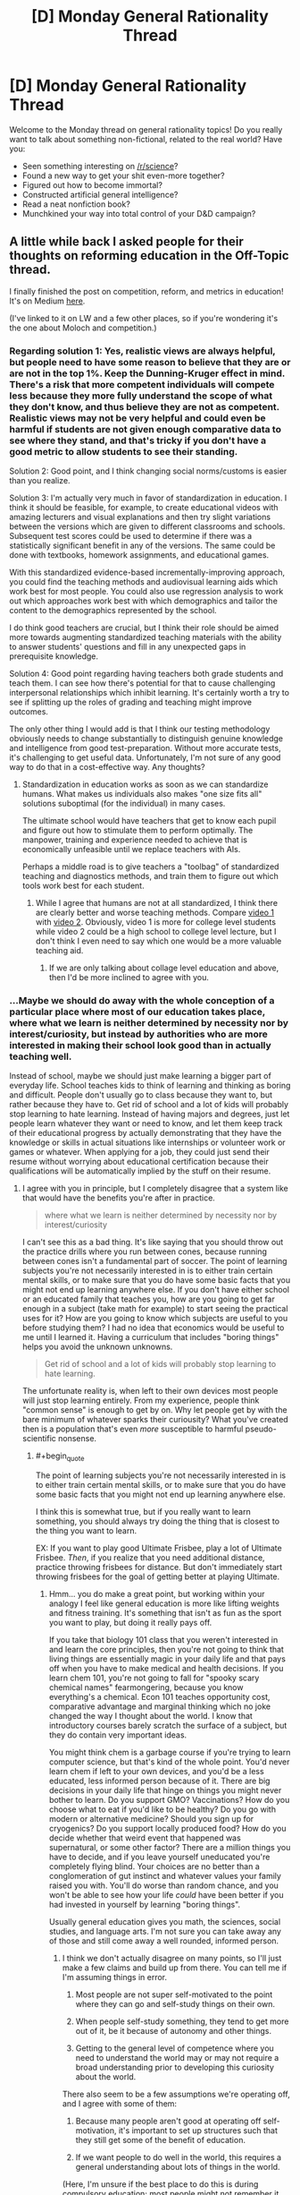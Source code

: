 #+TITLE: [D] Monday General Rationality Thread

* [D] Monday General Rationality Thread
:PROPERTIES:
:Author: AutoModerator
:Score: 11
:DateUnix: 1491836659.0
:END:
Welcome to the Monday thread on general rationality topics! Do you really want to talk about something non-fictional, related to the real world? Have you:

- Seen something interesting on [[/r/science]]?
- Found a new way to get your shit even-more together?
- Figured out how to become immortal?
- Constructed artificial general intelligence?
- Read a neat nonfiction book?
- Munchkined your way into total control of your D&D campaign?


** A little while back I asked people for their thoughts on reforming education in the Off-Topic thread.

I finally finished the post on competition, reform, and metrics in education! It's on Medium [[https://medium.com/@owenshen/the-ancient-god-who-rules-high-school-e0645b100ae6][here]].

(I've linked to it on LW and a few other places, so if you're wondering it's the one about Moloch and competition.)
:PROPERTIES:
:Author: owenshen24
:Score: 7
:DateUnix: 1491843227.0
:END:

*** Regarding solution 1: Yes, realistic views are always helpful, but people need to have some reason to believe that they are or are not in the top 1%. Keep the Dunning-Kruger effect in mind. There's a risk that more competent individuals will compete less because they more fully understand the scope of what they don't know, and thus believe they are not as competent. Realistic views may not be very helpful and could even be harmful if students are not given enough comparative data to see where they stand, and that's tricky if you don't have a good metric to allow students to see their standing.

Solution 2: Good point, and I think changing social norms/customs is easier than you realize.

Solution 3: I'm actually very much in favor of standardization in education. I think it should be feasible, for example, to create educational videos with amazing lecturers and visual explanations and then try slight variations between the versions which are given to different classrooms and schools. Subsequent test scores could be used to determine if there was a statistically significant benefit in any of the versions. The same could be done with textbooks, homework assignments, and educational games.

With this standardized evidence-based incrementally-improving approach, you could find the teaching methods and audiovisual learning aids which work best for most people. You could also use regression analysis to work out which approaches work best with which demographics and tailor the content to the demographics represented by the school.

I do think good teachers are crucial, but I think their role should be aimed more towards augmenting standardized teaching materials with the ability to answer students' questions and fill in any unexpected gaps in prerequisite knowledge.

Solution 4: Good point regarding having teachers both grade students and teach them. I can see how there's potential for that to cause challenging interpersonal relationships which inhibit learning. It's certainly worth a try to see if splitting up the roles of grading and teaching might improve outcomes.

The only other thing I would add is that I think our testing methodology obviously needs to change substantially to distinguish genuine knowledge and intelligence from good test-preparation. Without more accurate tests, it's challenging to get useful data. Unfortunately, I'm not sure of any good way to do that in a cost-effective way. Any thoughts?
:PROPERTIES:
:Author: Norseman2
:Score: 2
:DateUnix: 1491874923.0
:END:

**** Standardization in education works as soon as we can standardize humans. What makes us individuals also makes "one size fits all" solutions suboptimal (for the individual) in many cases.

The ultimate school would have teachers that get to know each pupil and figure out how to stimulate them to perform optimally. The manpower, training and experience needed to achieve that is economically unfeasible until we replace teachers with AIs.

Perhaps a middle road is to give teachers a "toolbag" of standardized teaching and diagnostics methods, and train them to figure out which tools work best for each student.
:PROPERTIES:
:Author: KilotonDefenestrator
:Score: 2
:DateUnix: 1491899153.0
:END:

***** While I agree that humans are not at all standardized, I think there are clearly better and worse teaching methods. Compare [[https://www.youtube.com/watch?v=FzcTgrxMzZk][video 1]] with [[https://www.youtube.com/watch?v=hE37G6zVkFY][video 2]]. Obviously, video 1 is more for college level students while video 2 could be a high school to college level lecture, but I don't think I even need to say which one would be a more valuable teaching aid.
:PROPERTIES:
:Author: Norseman2
:Score: 1
:DateUnix: 1491905149.0
:END:

****** If we are only talking about collage level education and above, then I'd be more inclined to agree with you.
:PROPERTIES:
:Author: KilotonDefenestrator
:Score: 1
:DateUnix: 1491910365.0
:END:


*** ...Maybe we should do away with the whole conception of a particular place where most of our education takes place, where what we learn is neither determined by necessity nor by interest/curiosity, but instead by authorities who are more interested in making their school look good than in actually teaching well.

Instead of school, maybe we should just make learning a bigger part of everyday life. School teaches kids to think of learning and thinking as boring and difficult. People don't usually go to class because they want to, but rather because they have to. Get rid of school and a lot of kids will probably stop learning to hate learning. Instead of having majors and degrees, just let people learn whatever they want or need to know, and let them keep track of their educational progress by actually demonstrating that they have the knowledge or skills in actual situations like internships or volunteer work or games or whatever. When applying for a job, they could just send their resume without worrying about educational certification because their qualifications will be automatically implied by the stuff on their resume.
:PROPERTIES:
:Author: Sailor_Vulcan
:Score: 2
:DateUnix: 1491933901.0
:END:

**** I agree with you in principle, but I completely disagree that a system like that would have the benefits you're after in practice.

#+begin_quote
  where what we learn is neither determined by necessity nor by interest/curiosity
#+end_quote

I can't see this as a bad thing. It's like saying that you should throw out the practice drills where you run between cones, because running between cones isn't a fundamental part of soccer. The point of learning subjects you're not necessarily interested in is to either train certain mental skills, or to make sure that you do have some basic facts that you might not end up learning anywhere else. If you don't have either school or an educated family that teaches you, how are you going to get far enough in a subject (take math for example) to start seeing the practical uses for it? How are you going to know which subjects are useful to you before studying them? I had no idea that economics would be useful to me until I learned it. Having a curriculum that includes "boring things" helps you avoid the unknown unknowns.

#+begin_quote
  Get rid of school and a lot of kids will probably stop learning to hate learning.
#+end_quote

The unfortunate reality is, when left to their own devices most people will just stop learning entirely. From my experience, people think "common sense" is enough to get by on. Why let people get by with the bare minimum of whatever sparks their curiousity? What you've created then is a population that's even /more/ susceptible to harmful pseudo-scientific nonsense.
:PROPERTIES:
:Author: DeterminedThrowaway
:Score: 2
:DateUnix: 1491943192.0
:END:

***** #+begin_quote
  The point of learning subjects you're not necessarily interested in is to either train certain mental skills, or to make sure that you do have some basic facts that you might not end up learning anywhere else.
#+end_quote

I think this is somewhat true, but if you really want to learn something, you should always try doing the thing that is closest to the thing you want to learn.

EX: If you want to play good Ultimate Frisbee, play a lot of Ultimate Frisbee. /Then/, if you realize that you need additional distance, practice throwing frisbees for distance. But don't immediately start throwing frisbees for the goal of getting better at playing Ultimate.
:PROPERTIES:
:Author: owenshen24
:Score: 2
:DateUnix: 1491946450.0
:END:

****** Hmm... you do make a great point, but working within your analogy I feel like general education is more like lifting weights and fitness training. It's something that isn't as fun as the sport you want to play, but doing it really pays off.

If you take that biology 101 class that you weren't interested in and learn the core principles, then you're not going to think that living things are essentially magic in your daily life and that pays off when you have to make medical and health decisions. If you learn chem 101, you're not going to fall for "spooky scary chemical names" fearmongering, because you know everything's a chemical. Econ 101 teaches opportunity cost, comparative advantage and marginal thinking which no joke changed the way I thought about the world. I know that introductory courses barely scratch the surface of a subject, but they do contain very important ideas.

You might think chem is a garbage course if you're trying to learn computer science, but that's kind of the whole point. You'd never learn chem if left to your own devices, and you'd be a less educated, less informed person because of it. There are big decisions in your daily life that hinge on things you might never bother to learn. Do you support GMO? Vaccinations? How do you choose what to eat if you'd like to be healthy? Do you go with modern or alternative medicine? Should you sign up for cryogenics? Do you support locally produced food? How do you decide whether that weird event that happened was supernatural, or some other factor? There are a million things you have to decide, and if you leave yourself uneducated you're completely flying blind. Your choices are no better than a conglomeration of gut instinct and whatever values your family raised you with. You'll do worse than random chance, and you won't be able to see how your life /could/ have been better if you had invested in yourself by learning "boring things".

Usually general education gives you math, the sciences, social studies, and language arts. I'm not sure you can take away any of those and still come away a well rounded, informed person.
:PROPERTIES:
:Author: DeterminedThrowaway
:Score: 1
:DateUnix: 1491949865.0
:END:

******* I think we don't actually disagree on many points, so I'll just make a few claims and build up from there. You can tell me if I'm assuming things in error.

1) Most people are not super self-motivated to the point where they can go and self-study things on their own.

2) When people self-study something, they tend to get more out of it, be it because of autonomy and other things.

3) Getting to the general level of competence where you need to understand the world may or may not require a broad understanding prior to developing this curiosity about the world.

There also seem to be a few assumptions we're operating off, and I agree with some of them:

1) Because many people aren't good at operating off self-motivation, it's important to set up structures such that they still get some of the benefit of education.

2) If we want people to do well in the world, this requires a general understanding about lots of things in the world.

(Here, I'm unsure if the best place to do this is during compulsory education; most people might not remember it. But if we wait until later on, then it might be too late. Maybe we could find ways to catalyze learners so they become self-motivated earlier?)

Anway, I think this boils down to me trying to make a statement about general learning theory, "To get better at X, you should do lots of X, rather than things merely tangentially related to X,", while you're making a statement about how "Knowing about how lots of things in the world work is necessary to operate well and make good decisions", which i don't disagree with.

Is that roughly about right?
:PROPERTIES:
:Author: owenshen24
:Score: 2
:DateUnix: 1491963060.0
:END:


***** >I can't see this as a bad thing. It's like saying that you should throw out the practice drills where you run between cones, because running between cones isn't a fundamental part of soccer. The point of learning subjects you're not necessarily interested in is to either train certain mental skills, or to make sure that you do have some basic facts that you might not end up learning anywhere else. If you don't have either school or an educated family that teaches you, how are you going to get far enough in a subject (take math for example) to start seeing the practical uses for it? How are you going to know which subjects are useful to you before studying them? I had no idea that economics would be useful to me until I learned it. Having a curriculum that includes "boring things" helps you avoid the unknown unknowns.

Maybe I should have said useful/necessary instead of just necessary. That would have been more clear.

In any case, are people more likely to learn if you try to force them to? Or will they just regurgitate the teacher's password? How many of the skills or knowledge that you learned in school do you still remember? And of the things you still remember, how much of it is things that were uninteresting or unuseful enough that you did not think it was worth it for you to learn it in the first place?

I bet if there was something you were forced to learn even if you didn't want to, and it wasn't something useful or necessary, then you probably won't remember what it was later. The things you remember are the things you learned willingly or that you still find useful now.
:PROPERTIES:
:Author: Sailor_Vulcan
:Score: 1
:DateUnix: 1491948301.0
:END:

****** #+begin_quote
  In any case, are people more likely to learn if you try to force them to? Or will they just regurgitate the teacher's password? How many of the skills or knowledge that you learned in school do you still remember? And of the things you still remember, how much of it is things that were uninteresting or unuseful enough that you did not think it was worth it for you to learn it in the first place?

  I bet if there was something you were forced to learn even if you didn't want to, and it wasn't something useful or necessary, then you probably won't remember what it was later. The things you remember are the things you learned willingly or that you still find useful now.
#+end_quote

Conceded. To be fair, I /definitely/ don't think the current education system is perfect or even close to perfect. I just think it's better than leaving people to their own devices, because I know too many people that don't value education and would learn absolutely nothing if given the choice. I also will admit that not everything I learned is useful now, and that I've forgotten some of it. However, I do feel like the general principles stuck with me and that they were valuable.

I agree with what you said as an ideal, too. Suppose that we get universal basic income, and every parent is both educated and invested in educating their children in an engaging way. In that case, school would be a horrible idea and you'd have a hard time selling it to anyone. It's just, the situation we have now kind of makes school necessary. Parents have to work, and a lot of them simply aren't educated enough or invested in education enough to help their children become independent learners. So if we got rid of school without changing anything else, we'd be much worse off. That's basically the argument I was making. Also that there is value in learning things you may not be interested in, because you're forced to make a lot of choices in life and being uninformed when you make them leads to having a worse life than you might have otherwise.
:PROPERTIES:
:Author: DeterminedThrowaway
:Score: 2
:DateUnix: 1491950682.0
:END:


**** #+begin_quote
  Maybe we should do away with the whole conception of a particular place where most of our education takes place...
#+end_quote

I'm all in favor of expanding people's ability to self-teach, but there are limits if you don't have fairly educated people around you to answer questions. There are also safety concerns when it comes to exclusively teaching yourself in order to pick up the skills to do certain jobs. For example, imagine yourself growing up in a household with two parents who never went to college and trying to teach yourself everything you'd need to know to work as a cardiothoracic surgeon, or an aerospace engineer. Considering the prior probability of how unlikely it is that you could succeed at this, there's almost no test we could give you that would give us a high degree of confidence that you've learned enough to avoid killing people in either of those professions.

Even something comparatively simple like learning to become an electrician, or to speak a foreign language can be immensely challenging if you do not have someone to teach you. In general, you can probably learn about 90% of what you might need to know from books and videos alone, but there's still going to be a significant number of gaps where a knowledgeable teacher can spot your mistakes and answer your questions.

With better self-teaching materials, many of these problems may eventually be resolved, but it seems like schools are a necessary evil for now.
:PROPERTIES:
:Author: Norseman2
:Score: 2
:DateUnix: 1491948628.0
:END:


*** I can't figure out how to make a medium account on mobile, so I'll put my plan here(I graduated from a private Jewish high school last year,if that helps with my frame of reference) : Two parts: Shrink and specialize. Part 1) Shrink: one of the classic ways to avoid the prisoner's dilemma is to make sure everyone knows what everyone else will do, which allows effective precommitment. Shrinking school and class sizes(as well as taking tests from a curve to a raw system) should change the incentives of students into a PvE rather than PvP contest at least in part. 2: Specialize: Schools, starting from high school onwards, should be more vocational. This solves a lot of the goodhart problem, since much of the reason for the existence of standardized metrics is to let unqualified evaluators evaluate. Compare SATs to APs and, further on, APs to Olympiads for an example. (PM me to continue the discussion, if you'd like?)
:PROPERTIES:
:Author: avret
:Score: 2
:DateUnix: 1491936752.0
:END:


*** I can't figure out how to make a medium account on mobile, so I'll put my plan here(I graduated from a private Jewish high school last year,if that helps with my frame of reference) : Two parts: Shrink and specialize. Part 1) Shrink: one of the classic ways to avoid the prisoner's dilemma is to make sure everyone knows what everyone else will do, which allows effective precommitment. Shrinking school and class sizes(as well as taking tests from a curve to a raw system) should change the incentives of students into a PvE rather than PvP contest at least in part. 2: Specialize: Schools, starting from high school onwards, should be more vocational. This solves a lot of the goodhart problem, since much of the reason for the existence of standardized metrics is to let unqualified evaluators evaluate. Compare SATs to APs and, further on, APs to Olympiads for an example. (PM me to continue the discussion, if you'd like?)
:PROPERTIES:
:Author: avret
:Score: 1
:DateUnix: 1491936753.0
:END:


** So! I've "finished" my supernatural romance story. (Note: Finished means that there's no new scenes to write, TONs of editing still needs to be done - I'll give it 2 months or so before it's finished for real). Needless to say I'm feeling pretty awesome right now.

I'd like to thank this subreddit and especially [[/u/ccc_037]] for encouraging me to write it and for providing me with so much help and support along the way (even if the support was the ability to shout in the void by posting a comment that never got a reply, it was still very helpful!).

It's at ~50,000 words, 13 chapters over about 110 pages.

Here's my beeminder page for it, which was probably also instrumental in ensuring I stayed on the wagon so to speak: [[http://www.beeminder.com/mad/redandwilliam][www.beeminder.com/mad/redandwilliam]]

I would recommend beeminder to anyone who has goals and wants to make sure they stick to them.
:PROPERTIES:
:Author: MagicWeasel
:Score: 3
:DateUnix: 1491865394.0
:END:

*** That's a pretty good beeminder page!
:PROPERTIES:
:Author: CouteauBleu
:Score: 2
:DateUnix: 1491946912.0
:END:

**** Thanks! Though I must say I'm curious: what makes a beeminder page good or bad?
:PROPERTIES:
:Author: MagicWeasel
:Score: 1
:DateUnix: 1491971896.0
:END:

***** That you're mostly ahead of the curve, without a failure.
:PROPERTIES:
:Author: CouteauBleu
:Score: 2
:DateUnix: 1492024826.0
:END:

****** You underestimate how stingy I am. There is /no way/ I am paying $5 if I can get out of it by writing a few measly words!!
:PROPERTIES:
:Author: MagicWeasel
:Score: 1
:DateUnix: 1492036985.0
:END:


** I desperately need new reading material in my life. Looking for suggestions. Non-standard preferably, since I've probably read most of the standard by now.
:PROPERTIES:
:Author: SnowGN
:Score: 3
:DateUnix: 1491860490.0
:END:

*** Which direction? Fiction, nonfiction, sci-fi/fantasy/romance/crime/ etc. My weird/awesome-recommendation is "the integral trees" by Niven. Weak as fiction goes, but one step above everything regarding the worldbuilding.
:PROPERTIES:
:Author: SvalbardCaretaker
:Score: 3
:DateUnix: 1491862701.0
:END:


*** [[https://parahumans.wordpress.com][Worm]] is my usual word-brick whenever someone asks me for something new to read. If not that, maybe one of the many unique and quite lengthy works by [[http://stefangagne.com][Stefan Gagne]] is to your taste.
:PROPERTIES:
:Author: AmeteurOpinions
:Score: 3
:DateUnix: 1491862769.0
:END:

**** Yeah I've read and reread worm and most of its good fanfiction. Checking your second suggestion though.
:PROPERTIES:
:Author: SnowGN
:Score: 1
:DateUnix: 1491867836.0
:END:

***** /City of Angles/ and /Floating Point/ are my favorites of those listed.
:PROPERTIES:
:Author: AmeteurOpinions
:Score: 2
:DateUnix: 1491868563.0
:END:


*** SF: /Dolphin Island/ and /The Deep Range/ by Arthur C Clarke - both classics. Anything by Greg Egan or Vernor Vinge. /Perilous Waif/ by E Brown is popcorn SF with unusually good (and recent! ewar, nanotech, AI...) worldbuilding.

Fantasy: Diane Duane's /Young Wizards/ series will make you want to be a better person. Brandon Sanderson is unbelievably prolific and very good with magic systems; plus some free online stuff which is great.

Ursula K LeGuin is probably underappreciated - try /The Dispossessed/, then /A Wizard of EarthSea/ and then /The Left Hand of Darkness/ if you liked it.

Any more than that and I'd need a (general) description of the genres and authors you read or like.
:PROPERTIES:
:Author: PeridexisErrant
:Score: 2
:DateUnix: 1491872175.0
:END:


*** I'd say give Mark Z. Danielewski a try. His most popular book, by far, is House of Leaves. There's a lot happening in that book, but my best summary of it is that it is a very nontraditional take on a haunted house story.

Danielewski plays with how to arrange text on the page in ways that most authors would never approach, and he is always finding ways to incorporate this into the themes of the book as well as the moods of the scenes. Some find it pretentious and overwrought, but I thought it was an excellent book.

If you have read House of Leaves, give volume 1 of his latest project a shot. It's called the Familiar, and while I'll be honest and say that plot is not a priority in this book in any way, he captures mood like no other.

Even if it's the kind of thing where you read a few chapters of it and end up hating it and never reading it again, Danielewski is someone who should be experienced at least once.

And just to be clear, it has to be in print. Even if he did make his own work available on eReader formats, a LOT would be lost in the translation.
:PROPERTIES:
:Author: Slapdash17
:Score: 2
:DateUnix: 1491892637.0
:END:


*** Mistborn?
:PROPERTIES:
:Author: Frommerman
:Score: 1
:DateUnix: 1491882168.0
:END:


*** I'm currently reading the two-book /A Dirge for Prester John/ series by Catherynne M. Valente. You know the bizarre marginalia that medieval monks would sometimes draw in the margins of illuminated manuscripts? Creatures with faces on their chests and jousting animals, and so on? This series is essentially a novelization of that, with a generous helping of other semi-obscure medieval mythology, and a little bit of Jorge Borges. Good characters and great florid prose, though a bit light on plot.

Speaking of Borges, if you haven't already read his short story collections, I recommend them highly- he told some very clever and surreal stories in a very poetic way.

Italo Calvino also wrote some good experimental stuff, like /Invisible Cities/, which is a travelogue of surreal cities.

If you're in the mood for non-standard sci-fi, one of the most unusual I know of is an obscure author named R. A. Lafferty, who wrote some wildly imaginative and experimental stories with a unique style of prose that reads almost like Mark Twain, or like someone telling Native American folk stories. I'd recommend his anthologies.

Stanislaw Lem also experimented a lot with the genre. /A Perfect Vacuum/, for instance, is a series of reviews of future books.
:PROPERTIES:
:Author: artifex0
:Score: 1
:DateUnix: 1491884863.0
:END:


*** I'm not sure what you mean by non-standard, so I'm going to recommend the nuttiest thing I'm reading right now, [[http://www.sluggy.com/nvg][Sluggy Freelance]]. It's a online comic strip that's been running for about twenty years and the best description I have for it is Bill & Ted's Bogus Journey meets Seinfeld.

It's a about a bunch of people who're kind of assholes that rarely learn anything and go on a bunch of gonzo adventures where /anything/ can happen. It's a comedy, first and foremost, but the Myth Arc is actually pretty convoluted and makes a surprising amount of sense.

It's still comfort food entertainment, but there's just so many laughs and insane stories that it has become my my favorite comfort food. Don't expect deep themes or complex characters, expect pure entertainment that consistently delivers on its promise to be "nifty".
:PROPERTIES:
:Author: trekie140
:Score: 1
:DateUnix: 1491921428.0
:END:


** Anyone know something shorter and less move-to-San-Francisco than [[https://www.appacademy.io/][this]] for learning web development? I've probably just about found a new job (finally), but I really do feel like holy shit, I've waaaaay missed out on /most/ of the job market by not learning web.

In related matters, I have to emotionally balance the costs and benefits of my current job options. These are, basically:

- Working in things I like

- Staying in this metro area with my wife

- Industry versus academia

My one standing job offer is a research assistantship, which requires moving away from wife, to do things I really like in academia. I've got an on-site this week with an industrial R&D company I always wanted to work for, but they also require moving even further away. I could get an interview come through for another move-away-for-interesting-work option.

The prospect of actually, physically separating tends to bring both of us to tears and depression. This might be the year to do it, though, since wife is going to be in a new role that will take almost all of her time, in exchange for not enough money.

In related matters, how does someone improve their social skills, specifically reading other people's feelings and feeling "the flow" in groups? Actually, especially that latter one. I'm pretty ok at reading people one-on-one. I'm just worried that my lifelong mal-socialization keeps getting in my way.
:PROPERTIES:
:Score: 1
:DateUnix: 1491841501.0
:END:

*** #+begin_quote
  In related matters, how does someone improve their social skills, specifically reading other people's feelings and feeling "the flow" in groups?
#+end_quote

Well, the first step is to actually try, and to keep making the effort. Most socially awkward people shoot themselves in the foot by refusing to admit that their social problems are solvable, and by basking in how awesome they are because they don't care about other people's concerns. It sounds like you're pretty okay on that point, though.
:PROPERTIES:
:Author: CouteauBleu
:Score: 2
:DateUnix: 1491947237.0
:END:


*** I'd try to give advice as a student mostly doing web programming at this point, but I don't know how helpful it will be. There does seem to be good high quality documentation online for most modern web technologies, but I feel like your problem is more one of time, and structure.
:PROPERTIES:
:Author: space_fountain
:Score: 1
:DateUnix: 1491869743.0
:END:


*** For web development you could try [[https://www.freecodecamp.com][FreeCodeCamp]].
:PROPERTIES:
:Author: rebusglider
:Score: 1
:DateUnix: 1491895654.0
:END:

**** Thanks a ton!
:PROPERTIES:
:Score: 1
:DateUnix: 1491910694.0
:END:


*** #+begin_quote
  learning web development
#+end_quote

As a Bachelor's of Software Engineering student, I'd say the best way to learn web dev or any other form of development is to avoid formal programs and /just do it/ (not that I didn't appreciate/enjoy my program, woo class of 2017!). Pick something to work on and just do it, making sure you look up and learn from resources like Stack Overflow as you run into things you don't understand.

Check out a list like [[https://github.com/tastejs/awesome-app-ideas][this]] for inspiration.
:PROPERTIES:
:Author: thekevjames
:Score: 1
:DateUnix: 1492407191.0
:END:


** Note to self: after seeing /Beauty and the Beast/, I want to know how people would munchkin being the beast. I'll try and remember to post it on the munchkinry thread this week, but because the threads always get posted when I'm asleep I'd love it if anyone would want to post it n my behalf.
:PROPERTIES:
:Author: MagicWeasel
:Score: 1
:DateUnix: 1491872222.0
:END:

*** I'm not sure about munchkining the situation (being the Beast doesn't really give you any obvious advantages), but I know how I'd go about breaking the curse.

The big mistake the Beast made was holing up in his castle. He never went outside, never interacted with anybody. But his "curse" is that he looks different. That's it. Okay, the horns on the live-action version are a little weird, but he isn't deformed. He isn't cursed with coprolalia or bipolar disorder or anything that would affect his social skills as far as I can tell. This is hugely important.

So here's how I'd play it: I'd just show up in town one day and strike up conversations with anybody and everybody. Talk about the weather. Ask how the crops are doing. Make it a point to purchase my food from the market and do my best to make every interaction a positive one. (Which raises the question: where /was/ he getting his food from, anyways?) Act like I have every right to be there in public, /because I do/. Make sure I show up in town at least once a week. Do my best to keep myself from getting distraught when I inevitably fuck up.

Then, once the townspeople have at least a moderately positive impression of me, I'd need to come up with some reason for people to come around to the castle. I suppose that would depend on what needs the village has. I might also want to throw a festival celebrating something or other, but IRL I don't have much experience throwing parties, so I'd probably play that by ear.

Finally, once I have all the groundwork laid, once I'm generally regarded with favor and it's not unusual for people to be seen heading to my castle, I'd probably do my best to sleep with any woman who A) I find attractive, and B) finds me attractive enough to sleep with. IME, it's much easier to transition from a sexual relationship to a romantic/friendly one than it is to transition from friendship to a romantic/sexual relationship. The first steps were just so that the women's social value wouldn't take a hit from being seen associating with me. If it's totally natural to be seen hanging out with me, and lots of people in the village think I'm all right, then there's nothing wrong with heading to my castle so I can show her that cool thing that's totally innocent and not sexual in any way, right?

At this point, I have at least one woman who is into me, who I am into. If I want, I can probably break the curse by just settling down. Or, I could continue /not/ settling down and instead continue with my non-monogamy, though that tends to limit the length of the relationships. It really depends on what I'm after and how I feel. I've got options.
:PROPERTIES:
:Author: abcd_z
:Score: 3
:DateUnix: 1491900082.0
:END:

**** It's an excellent strategy, but I think you'd have to avoid the sex part: we're in 1700s France after all, and even if we assume that the average peasant girl wasn't really all about preserving her delicate virginity, you're still a monster. Better to have someone love you for your personality than attempt to get them to bed a beast.

#+begin_quote
  non-monogamy, though that tends to limit the length of the relationships
#+end_quote

I know you probably meant in 1700s France/breaking the curse, but I'll just [[http://imgur.com/HM9XXvt][leave my polycule diagram here]] as a counter-example just in case. (I'm Carp in the diagram)
:PROPERTIES:
:Author: MagicWeasel
:Score: 3
:DateUnix: 1491902648.0
:END:

***** #+begin_quote
  It's an excellent strategy, but I think you'd have to avoid the sex part: we're in 1700s France after all, and even if we assume that the average peasant girl wasn't really all about preserving her delicate virginity, you're still a monster.
#+end_quote

Which is why I start with the massive rebranding campaign. Try to keep up.

#+begin_quote
  Better to have someone love you for your personality than attempt to get them to bed a beast.
#+end_quote

I hear the words you're saying but they're not making any sense to me at all.

#+begin_quote
  I know you probably meant in 1700s France/breaking the curse, but I'll just leave my polycule diagram here as a counter-example just in case. (I'm Carp in the diagram)
#+end_quote

Yuck. Traditional poly relationships are way too much drama for me. I do something I like to call Pickup Artist Polyamory. I don't talk about one woman to another, I don't go on dates with more than one at a time, I don't move in with any of them or share bank accounts or discuss our future, and I change the subject with a wink and a smile if they ask about any other women I see.

EDIT: And yes, that really is less drama than the more traditional approaches. It helps that I'd rather put the relationship on hold and do my own thing than accept verbal attacks from my partner in any way, shape, or form.
:PROPERTIES:
:Author: abcd_z
:Score: 2
:DateUnix: 1491904947.0
:END:

****** Ehh, people can like the beast but not want to sex him up. Beast definitely has more going for him in the personality department than sex appeal.

#+begin_quote
  I do something I like to call Pickup Artist Polyamory.
#+end_quote

Your description sounds more like serial monogamy, but without making certain types of commitments (cohabitation, bank accounts), or perhaps just "dating around". But presumably there's differences that make the moniker you chose feel more appropriate for you. In any event, you do you.
:PROPERTIES:
:Author: MagicWeasel
:Score: 2
:DateUnix: 1491905141.0
:END:

******* #+begin_quote
  Ehh, people can like the beast but not want to sex him up.
#+end_quote

Yes, and?

#+begin_quote
  Beast definitely has more going for him in the personality department than sex appeal.
#+end_quote

I'm not sure how that's relevant to this conversation. We're talking about what I would do if I were the Beast, not what sex appeal canon-Beast has or doesn't have.

#+begin_quote
  Your description sounds more like serial monogamy, but without making certain types of commitments (cohabitation, bank accounts), or perhaps just "dating around".
#+end_quote

Well it's not monogamy because I'm seeing more than one woman. "Dating around" is pretty close to the truth, actually, although it can imply that eventually I'm looking to settle down (I'm not.) Mostly I chose that term because I identified as a PUA at the time I came up with it.
:PROPERTIES:
:Author: abcd_z
:Score: 2
:DateUnix: 1491905816.0
:END:


*** Here's a nice [[https://forums.sufficientvelocity.com/threads/like-gaston-a-disneys-beauty-and-the-beast-si.29906/][story]] about /Beauty and the Beast/ that you might like, but it's dead so be warned.
:PROPERTIES:
:Author: xamueljones
:Score: 2
:DateUnix: 1491880550.0
:END:


** Hackernews thread on how much of time at work is spent working: [[https://news.ycombinator.com/item?id=14082599][(link)]]
:PROPERTIES:
:Author: blazinghand
:Score: 1
:DateUnix: 1491874384.0
:END:


** Previous monday had people declare that they were incapable of being persuaded to release an AI from a box. Is it just me or is that completely irrational that they have a belief yet no evidence?
:PROPERTIES:
:Author: Teal_Thanatos
:Score: 1
:DateUnix: 1491882118.0
:END:

*** Problem is, it's hard to have evidence for something like that because it's so far outside our experience.

Two schools of thought are essentially:

- A: UFAI will have /super powers/, it will be above us the way we are above ants, you cannot begin to anticipate it

- B: Come on, it'll still be a thing in a box, we can turn it off, we have the button. We are nowhere close to being able to create that super powered AI, we can only make some that are good at Go and are pretty good at telling the difference between a dog and a cat. Like seriously, you are off the deep end to believe what you believe, group A

School of thought B has been likened by the WaitButWhy guy to a spider that says that if its pet human starts getting too big for its britches that they'll starve the human to death by not giving them webs to catch food in, not conceiving that humans might be able to get foods in ways other than webs.

School of thought A is probably likened to the Heaven's Gate cult or something I guess?
:PROPERTIES:
:Author: MagicWeasel
:Score: 5
:DateUnix: 1491910040.0
:END:


** Question: does rational fiction that explores how the world would be if humans were capable of flying or teleporting exist?
:PROPERTIES:
:Author: elevul
:Score: 1
:DateUnix: 1492097642.0
:END:
